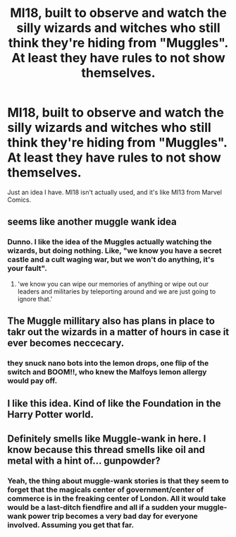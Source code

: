 #+TITLE: MI18, built to observe and watch the silly wizards and witches who still think they're hiding from "Muggles". At least they have rules to not show themselves.

* MI18, built to observe and watch the silly wizards and witches who still think they're hiding from "Muggles". At least they have rules to not show themselves.
:PROPERTIES:
:Author: RowanSkie
:Score: 10
:DateUnix: 1618742486.0
:DateShort: 2021-Apr-18
:FlairText: Prompt
:END:
Just an idea I have. MI18 isn't actually used, and it's like MI13 from Marvel Comics.


** seems like another muggle wank idea
:PROPERTIES:
:Author: CommanderL3
:Score: 10
:DateUnix: 1618743168.0
:DateShort: 2021-Apr-18
:END:

*** Dunno. I like the idea of the Muggles actually watching the wizards, but doing nothing. Like, "we know you have a secret castle and a cult waging war, but we won't do anything, it's your fault".
:PROPERTIES:
:Author: RowanSkie
:Score: 9
:DateUnix: 1618743244.0
:DateShort: 2021-Apr-18
:END:

**** 'we know you can wipe our memories of anything or wipe out our leaders and militaries by teleporting around and we are just going to ignore that.'
:PROPERTIES:
:Author: acelenny
:Score: 4
:DateUnix: 1618769947.0
:DateShort: 2021-Apr-18
:END:


** The Muggle millitary also has plans in place to takr out the wizards in a matter of hours in case it ever becomes neccecary.
:PROPERTIES:
:Author: Soviet_God-Emperor
:Score: 4
:DateUnix: 1618759307.0
:DateShort: 2021-Apr-18
:END:

*** they snuck nano bots into the lemon drops, one flip of the switch and BOOM!!, who knew the Malfoys lemon allergy would pay off.
:PROPERTIES:
:Author: corro3
:Score: 2
:DateUnix: 1618785438.0
:DateShort: 2021-Apr-19
:END:


** I like this idea. Kind of like the Foundation in the Harry Potter world.
:PROPERTIES:
:Author: The_Cybernetic_Raven
:Score: 3
:DateUnix: 1618754631.0
:DateShort: 2021-Apr-18
:END:


** Definitely smells like Muggle-wank in here. I know because this thread smells like oil and metal with a hint of... gunpowder?
:PROPERTIES:
:Author: SnobbishWizard
:Score: 2
:DateUnix: 1618762970.0
:DateShort: 2021-Apr-18
:END:

*** Yeah, the thing about muggle-wank stories is that they seem to forget that the magicals center of government/center of commerce is in the freaking center of London. All it would take would be a last-ditch fiendfire and all if a sudden your muggle-wank power trip becomes a very bad day for everyone involved. Assuming you get that far.
:PROPERTIES:
:Author: 2001herne
:Score: 2
:DateUnix: 1618824434.0
:DateShort: 2021-Apr-19
:END:

